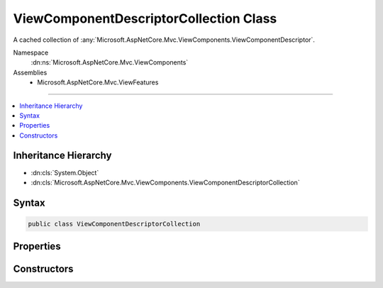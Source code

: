 

ViewComponentDescriptorCollection Class
=======================================






A cached collection of :any:`Microsoft.AspNetCore.Mvc.ViewComponents.ViewComponentDescriptor`\.


Namespace
    :dn:ns:`Microsoft.AspNetCore.Mvc.ViewComponents`
Assemblies
    * Microsoft.AspNetCore.Mvc.ViewFeatures

----

.. contents::
   :local:



Inheritance Hierarchy
---------------------


* :dn:cls:`System.Object`
* :dn:cls:`Microsoft.AspNetCore.Mvc.ViewComponents.ViewComponentDescriptorCollection`








Syntax
------

.. code-block:: csharp

    public class ViewComponentDescriptorCollection








.. dn:class:: Microsoft.AspNetCore.Mvc.ViewComponents.ViewComponentDescriptorCollection
    :hidden:

.. dn:class:: Microsoft.AspNetCore.Mvc.ViewComponents.ViewComponentDescriptorCollection

Properties
----------

.. dn:class:: Microsoft.AspNetCore.Mvc.ViewComponents.ViewComponentDescriptorCollection
    :noindex:
    :hidden:

    
    .. dn:property:: Microsoft.AspNetCore.Mvc.ViewComponents.ViewComponentDescriptorCollection.Items
    
        
    
        
        Returns the cached :any:`System.Collections.Generic.IReadOnlyList\`1`\.
    
        
        :rtype: System.Collections.Generic.IReadOnlyList<System.Collections.Generic.IReadOnlyList`1>{Microsoft.AspNetCore.Mvc.ViewComponents.ViewComponentDescriptor<Microsoft.AspNetCore.Mvc.ViewComponents.ViewComponentDescriptor>}
    
        
        .. code-block:: csharp
    
            public IReadOnlyList<ViewComponentDescriptor> Items
            {
                get;
            }
    
    .. dn:property:: Microsoft.AspNetCore.Mvc.ViewComponents.ViewComponentDescriptorCollection.Version
    
        
    
        
        Returns the unique version of the currently cached items.
    
        
        :rtype: System.Int32
    
        
        .. code-block:: csharp
    
            public int Version
            {
                get;
            }
    

Constructors
------------

.. dn:class:: Microsoft.AspNetCore.Mvc.ViewComponents.ViewComponentDescriptorCollection
    :noindex:
    :hidden:

    
    .. dn:constructor:: Microsoft.AspNetCore.Mvc.ViewComponents.ViewComponentDescriptorCollection.ViewComponentDescriptorCollection(System.Collections.Generic.IEnumerable<Microsoft.AspNetCore.Mvc.ViewComponents.ViewComponentDescriptor>, System.Int32)
    
        
    
        
        Initializes a new instance of the :any:`Microsoft.AspNetCore.Mvc.ViewComponents.ViewComponentDescriptorCollection`\.
    
        
    
        
        :param items: The result of view component discovery
        
        :type items: System.Collections.Generic.IEnumerable<System.Collections.Generic.IEnumerable`1>{Microsoft.AspNetCore.Mvc.ViewComponents.ViewComponentDescriptor<Microsoft.AspNetCore.Mvc.ViewComponents.ViewComponentDescriptor>}
    
        
        :param version: The unique version of discovered view components.
        
        :type version: System.Int32
    
        
        .. code-block:: csharp
    
            public ViewComponentDescriptorCollection(IEnumerable<ViewComponentDescriptor> items, int version)
    

